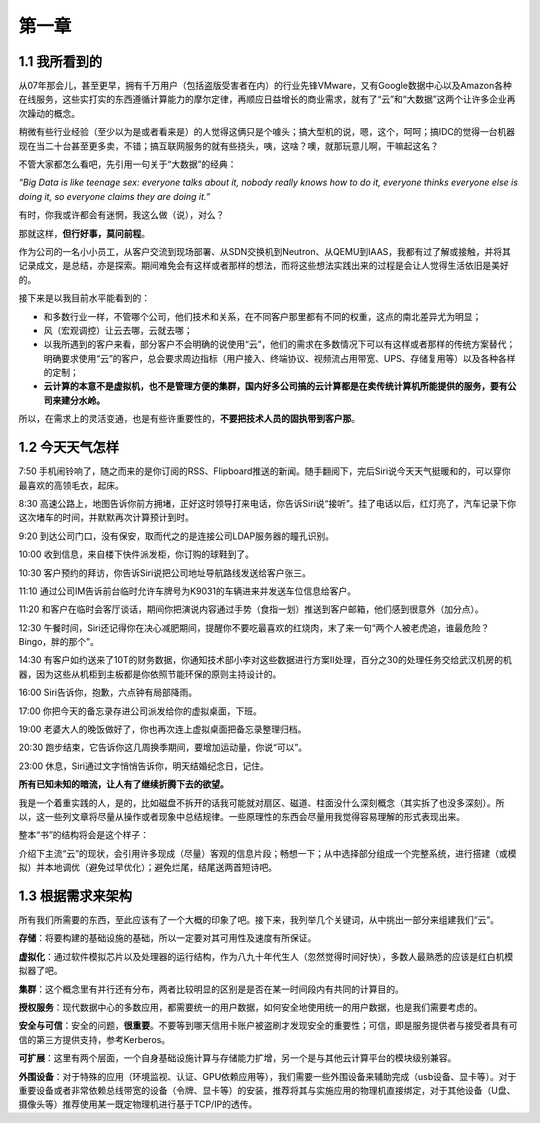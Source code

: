 ========
第一章
========

1.1 我所看到的
-------------------

从07年那会儿，甚至更早，拥有千万用户（包括盗版受害者在内）的行业先锋VMware，又有Google数据中心以及Amazon各种在线服务，这些实打实的东西遵循计算能力的摩尔定律，再顺应日益增长的商业需求，就有了“云”和“大数据”这两个让许多企业再次躁动的概念。

稍微有些行业经验（至少以为是或者看来是）的人觉得这俩只是个噱头；搞大型机的说，嗯，这个，呵呵；搞IDC的觉得一台机器现在当二十台甚至更多卖，不错；搞互联网服务的就有些挠头，咦，这啥？噢，就那玩意儿啊，干嘛起这名？

不管大家都怎么看吧，先引用一句关于“大数据”的经典：

*“Big Data is like teenage sex: everyone talks about it, nobody really knows how to do it, everyone thinks everyone else is doing it, so everyone claims they are doing it.”*

有时，你我或许都会有迷惘，我这么做（说），对么？

那就这样，**但行好事，莫问前程**。

作为公司的一名小小员工，从客户交流到现场部署、从SDN交换机到Neutron、从QEMU到IAAS，我都有过了解或接触，并将其记录成文，是总结，亦是探索。期间难免会有这样或者那样的想法，而将这些想法实践出来的过程是会让人觉得生活依旧是美好的。

接下来是以我目前水平能看到的：

- 和多数行业一样，不管哪个公司，他们技术和关系，在不同客户那里都有不同的权重，这点的南北差异尤为明显；

- 风（宏观调控）让云去哪，云就去哪；

- 以我所遇到的客户来看，部分客户不会明确的说使用“云”，他们的需求在多数情况下可以有这样或者那样的传统方案替代；明确要求使用“云”的客户，总会要求周边指标（用户接入、终端协议、视频流占用带宽、UPS、存储复用等）以及各种各样的定制；

- **云计算的本意不是虚拟机，也不是管理方便的集群，国内好多公司搞的云计算都是在卖传统计算机所能提供的服务，要有公司来建分水岭。**

所以，在需求上的灵活变通，也是有些许重要性的，**不要把技术人员的固执带到客户那**。

1.2 今天天气怎样
----------------

7:50 手机闹铃响了，随之而来的是你订阅的RSS、Flipboard推送的新闻。随手翻阅下，完后Siri说今天天气挺暖和的，可以穿你最喜欢的高领毛衣，起床。

8:30 高速公路上，地图告诉你前方拥堵，正好这时领导打来电话，你告诉Siri说“接听”。挂了电话以后，红灯亮了，汽车记录下你这次堵车的时间，并默默再次计算预计到时。

9:20 到达公司门口，没有保安，取而代之的是连接公司LDAP服务器的瞳孔识别。

10:00 收到信息，来自楼下快件派发柜，你订购的球鞋到了。

10:30 客户预约的拜访，你告诉Siri说把公司地址导航路线发送给客户张三。

11:10 通过公司IM告诉前台临时允许车牌号为K9031的车辆进来并发送车位信息给客户。

11:20 和客户在临时会客厅谈话，期间你把演说内容通过手势（食指一划）推送到客户邮箱，他们感到很意外（加分点）。


12:30 午餐时间，Siri还记得你在决心减肥期间，提醒你不要吃最喜欢的红烧肉，末了来一句“两个人被老虎追，谁最危险？Bingo，胖的那个”。

14:30 有客户如约送来了10T的财务数据，你通知技术部小李对这些数据进行方案II处理，百分之30的处理任务交给武汉机房的机器，因为这些从机柜到主板都是你依照节能环保的原则主持设计的。

16:00 Siri告诉你，抱歉，六点钟有局部降雨。

17:00 你把今天的备忘录存进公司派发给你的虚拟桌面，下班。

19:00 老婆大人的晚饭做好了，你也再次连上虚拟桌面把备忘录整理归档。

20:30 跑步结束，它告诉你这几周换季期间，要增加运动量，你说“可以”。

23:00 休息，Siri通过文字悄悄告诉你，明天结婚纪念日，记住。

**所有已知未知的暗流，让人有了继续折腾下去的欲望。**

我是一个着重实践的人，是的，比如磁盘不拆开的话我可能就对扇区、磁道、柱面没什么深刻概念（其实拆了也没多深刻）。所以，这一些列文章将尽量从操作或者现象中总结规律。一些原理性的东西会尽量用我觉得容易理解的形式表现出来。

.. image:: ../images/01-01.jpg
    :height: 373
    :width: 300
    :align: center

整本“书”的结构将会是这个样子：

介绍下主流“云”的现状，会引用许多现成（尽量）客观的信息片段；畅想一下；从中选择部分组成一个完整系统，进行搭建（或模拟）并本地调优（避免过早优化）；避免烂尾，结尾送两首短诗吧。

1.3 根据需求来架构
--------------------------

所有我们所需要的东西，至此应该有了一个大概的印象了吧。接下来，我列举几个关键词，从中挑出一部分来组建我们“云”。

**存储**：将要构建的基础设施的基础，所以一定要对其可用性及速度有所保证。

**虚拟化**：通过软件模拟芯片以及处理器的运行结构，作为八九十年代生人（忽然觉得时间好快），多数人最熟悉的应该是红白机模拟器了吧。

**集群**：这个概念里有并行还有分布，两者比较明显的区别是是否在某一时间段内有共同的计算目的。

**授权服务**：现代数据中心的多数应用，都需要统一的用户数据，如何安全地使用统一的用户数据，也是我们需要考虑的。

**安全与可信**：安全的问题，**很重要**。不要等到哪天信用卡账户被盗刷才发现安全的重要性；可信，即是服务提供者与接受者具有可信的第三方提供支持，参考Kerberos。

**可扩展**：这里有两个层面，一个自身基础设施计算与存储能力扩增，另一个是与其他云计算平台的模块级别兼容。

**外围设备**：对于特殊的应用（环境监视、认证、GPU依赖应用等），我们需要一些外围设备来辅助完成（usb设备、显卡等）。对于重要设备或者非常依赖总线带宽的设备（令牌、显卡等）的安装，推荐将其与实施应用的物理机直接绑定，对于其他设备（U盘、摄像头等）推荐使用某一既定物理机进行基于TCP/IP的透传。
